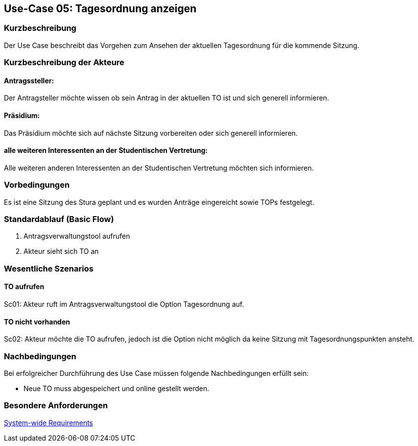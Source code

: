 == Use-Case 05: Tagesordnung anzeigen
===	Kurzbeschreibung
Der Use Case beschreibt das Vorgehen zum Ansehen der aktuellen Tagesordnung für die kommende Sitzung.

===	Kurzbeschreibung der Akteure
==== Antragssteller: 
Der Antragsteller möchte wissen ob sein Antrag in der aktuellen TO ist und sich generell informieren.

==== Präsidium: 
Das Präsidium möchte sich auf nächste Sitzung vorbereiten oder sich generell informieren.

==== alle weiteren Interessenten an der Studentischen Vertretung: 
Alle weiteren anderen Interessenten an der Studentischen Vertretung möchten sich informieren.

=== Vorbedingungen
Es ist eine Sitzung des Stura geplant und es wurden Anträge eingereicht sowie TOPs festgelegt.

=== Standardablauf (Basic Flow)
     1. Antragsverwaltungstool aufrufen 
     2. Akteur sieht sich TO an 


=== Wesentliche Szenarios
//Szenarios sind konkrete Instanzen eines Use Case, d.h. mit einem konkreten Akteur und einem konkreten Durchlauf der o.g. Flows. Szenarios können als Vorstufe für die Entwicklung von Flows und/oder zu deren Validierung verwendet werden.

==== TO aufrufen 
Sc01: Akteur ruft im Antragsverwaltungstool die Option Tagesordnung auf. 

==== TO nicht vorhanden
Sc02: Akteur möchte die TO aufrufen, jedoch ist die Option nicht möglich da keine Sitzung mit Tagesordnungspunkten ansteht.

===	Nachbedingungen
//Nachbedingungen beschreiben das Ergebnis des Use Case, z.B. einen bestimmten Systemzustand.
Bei erfolgreicher Durchführung des Use Case müssen folgende Nachbedingungen erfüllt sein:

* Neue TO muss abgespeichert und online gestellt werden. 

=== Besondere Anforderungen
//Besondere Anforderungen können sich auf nicht-funktionale Anforderungen wie z.B. einzuhaltende Standards, Qualitätsanforderungen oder Anforderungen an die Benutzeroberfläche beziehen.
xref:system-wide_requirements.adoc#System-wide Requirements[System-wide Requirements]
